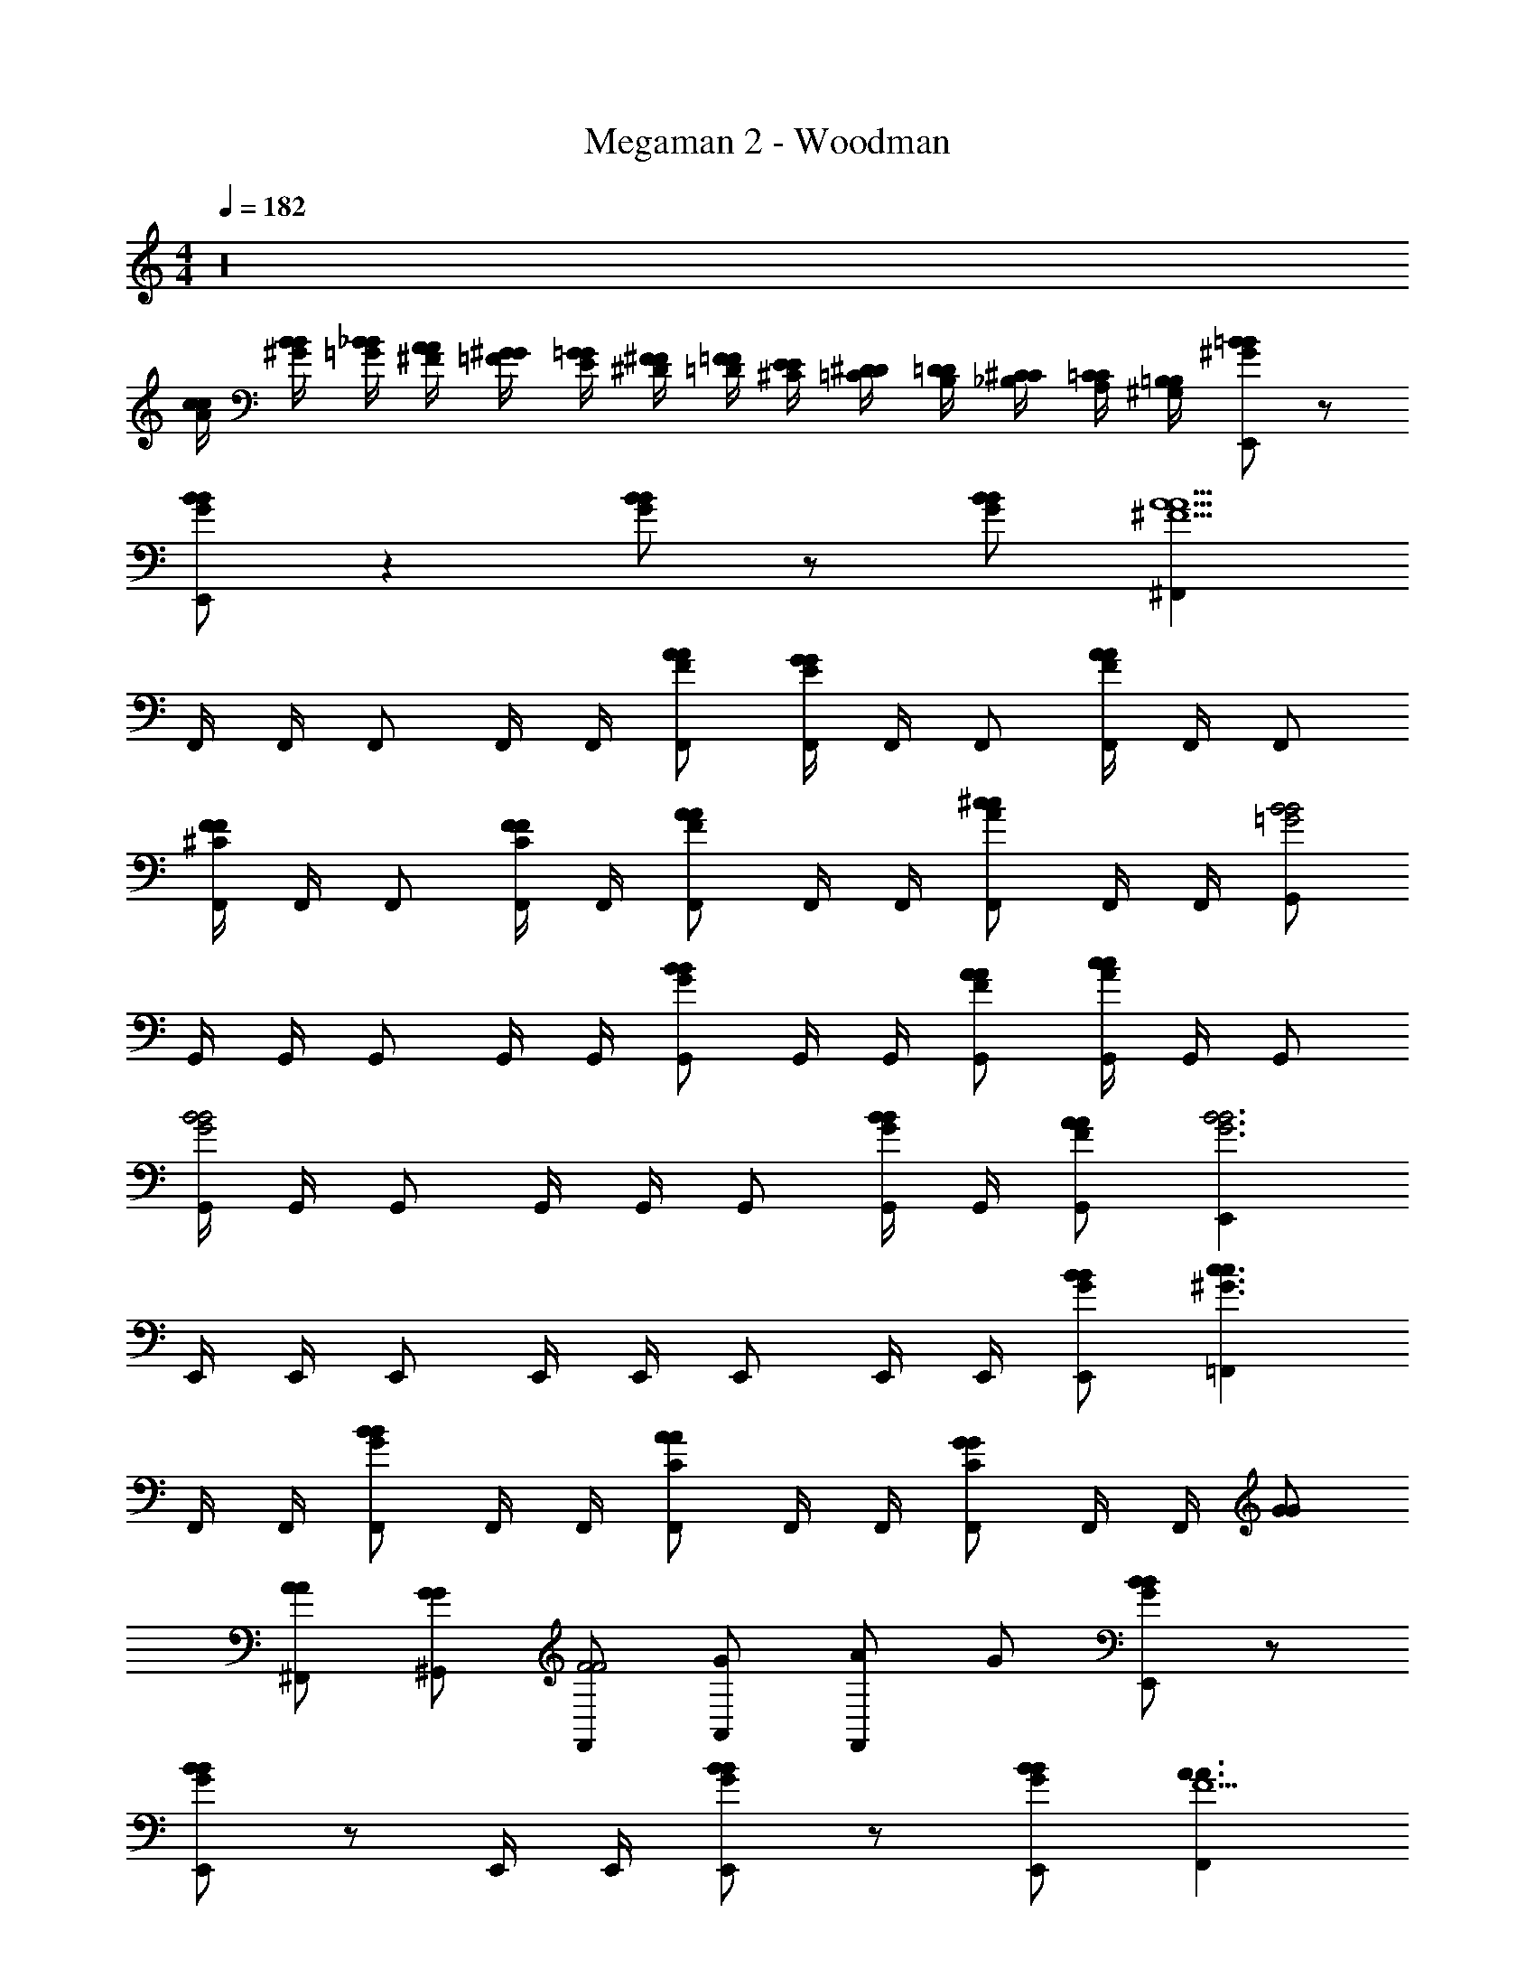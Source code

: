 X: 1
T: Megaman 2 - Woodman
Z: ABC Generated by Starbound Composer v0.8.6
L: 1/4
M: 4/4
Q: 1/4=182
K: C
z16 
[c/4A/4c/4] [B/4^G/4B/4] [_B/4=G/4B/4] [A/4^F/4A/4] [^G/4=F/4G/4] [=G/4E/4G/4] [^F/4^D/4F/4] [=F/4=D/4F/4] [E/4^C/4E/4] [^D/4=C/4D/4] [=D/4B,/4D/4] [^C/4_B,/4C/4] [=C/4A,/4C/4] [=B,/4^G,/4B,/4] [=B/^G/B/E,,/] z/ 
[B/G/B/E,,/] z [B/G/B/] z/ [B/G/B/] [^F,,A5/^F5/A5/] 
F,,/4 F,,/4 F,,/ F,,/4 F,,/4 [A/F/A/F,,/] [F,,/4G/E/G/] F,,/4 F,,/ [F,,/4A/F/A/] F,,/4 F,,/ 
[F,,/4F/^C/F/] F,,/4 F,,/ [F,,/4F/C/F/] F,,/4 [A/F/A/F,,/] F,,/4 F,,/4 [F,,/^cAc] F,,/4 F,,/4 [G,,/B2=G2B2] 
G,,/4 G,,/4 G,,/ G,,/4 G,,/4 [G,,/BGB] G,,/4 G,,/4 [A/F/A/G,,/] [G,,/4c/A/c/] G,,/4 G,,/ 
[G,,/4B2G2B2] G,,/4 G,,/ G,,/4 G,,/4 G,,/ [G,,/4B/G/B/] G,,/4 [A/F/A/G,,/] [E,,B3G3B3] 
E,,/4 E,,/4 E,,/ E,,/4 E,,/4 E,,/ E,,/4 E,,/4 [B/G/B/E,,/] [=F,,c3/^G3/c3/] 
F,,/4 F,,/4 [F,,/BGB] F,,/4 F,,/4 [F,,/ACA] F,,/4 F,,/4 [F,,/GCG] F,,/4 F,,/4 [G/G/] 
[A/A/^F,,/] [G/G/^G,,/] [F,,/F2F2] [G/A,,/] [A/F,,/] G/ [B/G/B/E,,/] z/ 
[B/G/B/E,,/] z/ E,,/4 E,,/4 [B/G/B/E,,/] z/ [B/G/B/E,,/] [F,,A3/A3/F5/] 
F,,/4 F,,/4 [F,,/AA] F,,/4 F,,/4 [A/F/A/F,,/] [F,,/4G/E/G/] F,,/4 F,,/ [F,,/4A/F/A/] F,,/4 F,,/ 
[F,,/4F/C/F/] F,,/4 F,,/ [F,,/4F/C/F/] F,,/4 [A/F/A/F,,/] F,,/4 F,,/4 [F,,/cAc] F,,/4 F,,/4 [=G,,/B2=G2B2] 
G,,/4 G,,/4 G,,/ G,,/4 G,,/4 [G,,/BGB] G,,/4 G,,/4 [A/F/A/G,,/] [G,,/4c/A/c/] G,,/4 G,,/ 
[G,,/4B2G2B2] G,,/4 G,,/ G,,/4 G,,/4 G,,/ [G,,/4B/G/B/] G,,/4 [A/F/A/G,,/] [E,,B3G3B3] 
E,,/4 E,,/4 E,,/ E,,/4 E,,/4 E,,/ E,,/4 E,,/4 [B/G/B/E,,/] [=F,,c3/^G3/c3/] 
F,,/4 F,,/4 [F,,/BGB] F,,/4 F,,/4 [F,,/ACA] F,,/4 F,,/4 [F,,/GCG] F,,/4 F,,/4 [G/G/] 
[A/A/^F,,/] [G/G/^G,,/] [F,,/F2F2] [G/A,,/] [A/F,,/] G/ [B/G/B/E,,/] z/ 
[B/G/B/E,,/] z/ E,,/4 E,,/4 [B/G/B/E,,/] z/ [B/G/B/E,,/] [z/D,,A5/A5/] [z/A5/A5/] 
D,,/4 D,,/4 D,,/ D,,/ [A/A/D,,/] [D,,/4G/A/G/A/] D,,/4 [G/G/D,,/] [A/A/D,,/] [A/A/D,,/] 
[D,,/4F/F/] D,,/4 [F/F/D,,/] [F/F/D,,/] [A/F/A/F/D,,/] [D,,/4A/A/] D,,/4 [D,,/cc] [D,,/cc] [E,,/B3B3] 
[E,,/4B3B3] E,,/4 E,,/ E,,/ E,,/ E,,/4 E,,/4 E,,/ [A/A/E,,/] [A/A/E,,/EE] 
[E,,/4EE] E,,/4 [E,,/FF] [E,,/FF] [E,,/GG] [E,,/4GG] E,,/4 [E,,/BB] [E,,/BB] [=F,,/=c2c2] 
[F,,/4c2c2] F,,/4 F,,/ F,,/ [c/c/F,,/] [F,,/4B/c/B/c/] F,,/4 [B/B/F,,/] [c/c/F,,/] [c/c/F,,/] 
[F,,/4c/c/] F,,/4 [c/c/c/c/F,,/] [c/c/F,,/] [F,,/AA] [F,,/4AA] F,,/4 [F,,/cc] [c/c/F,,/] [^f'/4^g/4^F,,/4] [=f'/4=g/4F,,/4] 
[e'/4^f/4F,,/4] [^d'/4=f/4] [=d'/4e/4F,,/4] [^c'/4^d/4] [=c'/4=d/4F,,/4] [b/4^c/4F,,/4] [_b/4=c/4] [a/4B/4F,,/4] [^g/4_B/4F,,/4] [=g/4A/4] [^f/4G/4F,,/4] [=f/4=G/4F,,/4] [^c/^G/c/=F,,/] z/ 
[c/G/c/F,,/] z [c/G/c/] z/ [c/G/c/] [^F,,A5/F5/A5/] 
F,,/4 F,,/4 F,,/ F,,/4 F,,/4 [A/F/A/F,,/] [F,,/4G/E/G/] F,,/4 F,,/ [F,,/4A/F/A/] F,,/4 F,,/ 
[F,,/4F/C/F/] F,,/4 F,,/ [F,,/4F/C/F/] F,,/4 [A/F/A/F,,/] F,,/4 F,,/4 [F,,/cAc] F,,/4 F,,/4 [=G,,/=B2=G2B2] 
G,,/4 G,,/4 G,,/ G,,/4 G,,/4 [G,,/BGB] G,,/4 G,,/4 [A/F/A/G,,/] [G,,/4c/A/c/] G,,/4 G,,/ 
[G,,/4B2G2B2] G,,/4 G,,/ G,,/4 G,,/4 G,,/ [G,,/4B/G/B/] G,,/4 [A/F/A/G,,/] [E,,B3G3B3] 
E,,/4 E,,/4 E,,/ E,,/4 E,,/4 E,,/ E,,/4 E,,/4 [B/G/B/E,,/] [=F,,c3/^G3/c3/] 
F,,/4 F,,/4 [F,,/BGB] F,,/4 F,,/4 [F,,/ACA] F,,/4 F,,/4 [F,,/GCG] F,,/4 F,,/4 [G/G/] 
[A/A/^F,,/] [G/G/^G,,/] [F,,/F2F2] [G/A,,/] [A/F,,/] G/ [B/G/B/E,,/] z/ 
[B/G/B/E,,/] z/ E,,/4 E,,/4 [B/G/B/E,,/] z/ [B/G/B/E,,/] [F,,A3/A3/F5/] 
F,,/4 F,,/4 [F,,/AA] F,,/4 F,,/4 [A/F/A/F,,/] [F,,/4G/E/G/] F,,/4 F,,/ [F,,/4A/F/A/] F,,/4 F,,/ 
[F,,/4F/C/F/] F,,/4 F,,/ [F,,/4F/C/F/] F,,/4 [A/F/A/F,,/] F,,/4 F,,/4 [F,,/cAc] F,,/4 F,,/4 [=G,,/B2=G2B2] 
G,,/4 G,,/4 G,,/ G,,/4 G,,/4 [G,,/BGB] G,,/4 G,,/4 [A/F/A/G,,/] [G,,/4c/A/c/] G,,/4 G,,/ 
[G,,/4B2G2B2] G,,/4 G,,/ G,,/4 G,,/4 G,,/ [G,,/4B/G/B/] G,,/4 [A/F/A/G,,/] [E,,B3G3B3] 
E,,/4 E,,/4 E,,/ E,,/4 E,,/4 E,,/ E,,/4 E,,/4 [B/G/B/E,,/] [=F,,c3/^G3/c3/] 
F,,/4 F,,/4 [F,,/BGB] F,,/4 F,,/4 [F,,/ACA] F,,/4 F,,/4 [F,,/GCG] F,,/4 F,,/4 [G/G/] 
[A/A/^F,,/] [G/G/^G,,/] [F,,/F2F2] [G/A,,/] [A/F,,/] G/ [B/G/B/E,,/] z/ 
[B/G/B/E,,/] z/ E,,/4 E,,/4 [B/G/B/E,,/] z/ [B/G/B/E,,/] [z/D,,A5/A5/] [z/A5/A5/] 
D,,/4 D,,/4 D,,/ D,,/ [A/A/D,,/] [D,,/4G/A/G/A/] D,,/4 [G/G/D,,/] [A/A/D,,/] [A/A/D,,/] 
[D,,/4F/F/] D,,/4 [F/F/D,,/] [F/F/D,,/] [A/F/A/F/D,,/] [D,,/4A/A/] D,,/4 [D,,/cc] [D,,/cc] [E,,/B3B3] 
[E,,/4B3B3] E,,/4 E,,/ E,,/ E,,/ E,,/4 E,,/4 E,,/ [A/A/E,,/] [A/A/E,,/EE] 
[E,,/4EE] E,,/4 [E,,/FF] [E,,/FF] [E,,/GG] [E,,/4GG] E,,/4 [E,,/BB] [E,,/BB] [=F,,/=c2c2] 
[F,,/4c2c2] F,,/4 F,,/ F,,/ [c/c/F,,/] [F,,/4B/c/B/c/] F,,/4 [B/B/F,,/] [c/c/F,,/] [c/c/F,,/] 
[F,,/4c/c/] F,,/4 [c/c/c/c/F,,/] [c/c/F,,/] [F,,/AA] [F,,/4AA] F,,/4 [F,,/cc] [c/c/F,,/] [^f'/4^g/4^F,,/4] [=f'/4=g/4F,,/4] 
[e'/4^f/4F,,/4] [^d'/4=f/4] [=d'/4e/4F,,/4] [^c'/4^d/4] [=c'/4=d/4F,,/4] [=b/4^c/4F,,/4] [_b/4=c/4] [a/4B/4F,,/4] [^g/4_B/4F,,/4] [=g/4A/4] [^f/4G/4F,,/4] [=f/4=G/4F,,/4] [^c/^G/c/=F,,/] z/ 
[c/G/c/F,,/] z [c/G/c/] z/ [c/G/c/] [^F,,A5/F5/A5/] 
F,,/4 F,,/4 F,,/ F,,/4 F,,/4 [A/F/A/F,,/] [F,,/4G/E/G/] F,,/4 F,,/ [F,,/4A/F/A/] F,,/4 F,,/ 
[F,,/4F/C/F/] F,,/4 F,,/ [F,,/4F/C/F/] F,,/4 [A/F/A/F,,/] F,,/4 F,,/4 [F,,/cAc] F,,/4 F,,/4 [=G,,/=B2=G2B2] 
G,,/4 G,,/4 G,,/ G,,/4 G,,/4 [G,,/BGB] G,,/4 G,,/4 [A/F/A/G,,/] [G,,/4c/A/c/] G,,/4 G,,/ 
[G,,/4B2G2B2] G,,/4 G,,/ G,,/4 G,,/4 G,,/ [G,,/4B/G/B/] G,,/4 [A/F/A/G,,/] [E,,B5/G5/B5/] 
E,,/4 E,,/4 E,,/ E,,/4 E,,/4 
